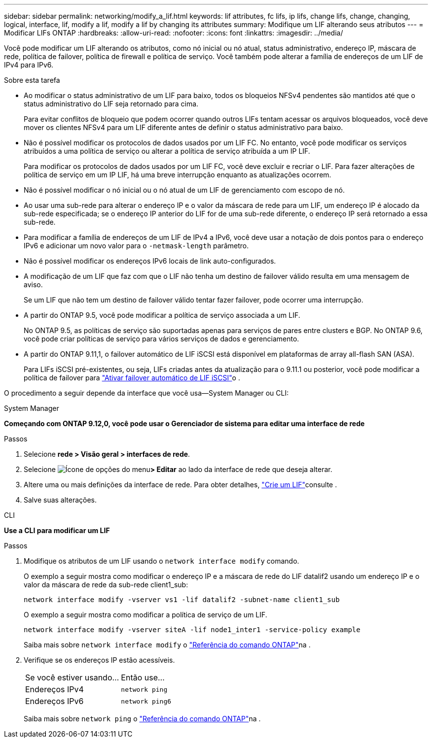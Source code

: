 ---
sidebar: sidebar 
permalink: networking/modify_a_lif.html 
keywords: lif attributes, fc lifs, ip lifs, change lifs, change, changing, logical, interface, lif, modify a lif, modify a lif by changing its attributes 
summary: Modifique um LIF alterando seus atributos 
---
= Modificar LIFs ONTAP
:hardbreaks:
:allow-uri-read: 
:nofooter: 
:icons: font
:linkattrs: 
:imagesdir: ../media/


[role="lead"]
Você pode modificar um LIF alterando os atributos, como nó inicial ou nó atual, status administrativo, endereço IP, máscara de rede, política de failover, política de firewall e política de serviço. Você também pode alterar a família de endereços de um LIF de IPv4 para IPv6.

.Sobre esta tarefa
* Ao modificar o status administrativo de um LIF para baixo, todos os bloqueios NFSv4 pendentes são mantidos até que o status administrativo do LIF seja retornado para cima.
+
Para evitar conflitos de bloqueio que podem ocorrer quando outros LIFs tentam acessar os arquivos bloqueados, você deve mover os clientes NFSv4 para um LIF diferente antes de definir o status administrativo para baixo.

* Não é possível modificar os protocolos de dados usados por um LIF FC. No entanto, você pode modificar os serviços atribuídos a uma política de serviço ou alterar a política de serviço atribuída a um IP LIF.
+
Para modificar os protocolos de dados usados por um LIF FC, você deve excluir e recriar o LIF. Para fazer alterações de política de serviço em um IP LIF, há uma breve interrupção enquanto as atualizações ocorrem.

* Não é possível modificar o nó inicial ou o nó atual de um LIF de gerenciamento com escopo de nó.
* Ao usar uma sub-rede para alterar o endereço IP e o valor da máscara de rede para um LIF, um endereço IP é alocado da sub-rede especificada; se o endereço IP anterior do LIF for de uma sub-rede diferente, o endereço IP será retornado a essa sub-rede.
* Para modificar a família de endereços de um LIF de IPv4 a IPv6, você deve usar a notação de dois pontos para o endereço IPv6 e adicionar um novo valor para o `-netmask-length` parâmetro.
* Não é possível modificar os endereços IPv6 locais de link auto-configurados.
* A modificação de um LIF que faz com que o LIF não tenha um destino de failover válido resulta em uma mensagem de aviso.
+
Se um LIF que não tem um destino de failover válido tentar fazer failover, pode ocorrer uma interrupção.

* A partir do ONTAP 9.5, você pode modificar a política de serviço associada a um LIF.
+
No ONTAP 9.5, as políticas de serviço são suportadas apenas para serviços de pares entre clusters e BGP. No ONTAP 9.6, você pode criar políticas de serviço para vários serviços de dados e gerenciamento.

* A partir do ONTAP 9.11,1, o failover automático de LIF iSCSI está disponível em plataformas de array all-flash SAN (ASA).
+
Para LIFs iSCSI pré-existentes, ou seja, LIFs criadas antes da atualização para o 9.11.1 ou posterior, você pode modificar a política de failover para link:../san-admin/asa-iscsi-lif-fo-task.html["Ativar failover automático de LIF iSCSI"]o .



O procedimento a seguir depende da interface que você usa--System Manager ou CLI:

[role="tabbed-block"]
====
.System Manager
--
*Começando com ONTAP 9.12,0, você pode usar o Gerenciador de sistema para editar uma interface de rede*

.Passos
. Selecione *rede > Visão geral > interfaces de rede*.
. Selecione image:icon_kabob.gif["Ícone de opções do menu"]*> Editar* ao lado da interface de rede que deseja alterar.
. Altere uma ou mais definições da interface de rede. Para obter detalhes, link:create_a_lif.html["Crie um LIF"]consulte .
. Salve suas alterações.


--
.CLI
--
*Use a CLI para modificar um LIF*

.Passos
. Modifique os atributos de um LIF usando o `network interface modify` comando.
+
O exemplo a seguir mostra como modificar o endereço IP e a máscara de rede do LIF datalif2 usando um endereço IP e o valor da máscara de rede da sub-rede client1_sub:

+
....
network interface modify -vserver vs1 -lif datalif2 -subnet-name client1_sub
....
+
O exemplo a seguir mostra como modificar a política de serviço de um LIF.

+
....
network interface modify -vserver siteA -lif node1_inter1 -service-policy example
....
+
Saiba mais sobre `network interface modify` o link:https://docs.netapp.com/us-en/ontap-cli/network-interface-modify.html["Referência do comando ONTAP"^]na .

. Verifique se os endereços IP estão acessíveis.
+
|===


| Se você estiver usando... | Então use... 


 a| 
Endereços IPv4
 a| 
`network ping`



 a| 
Endereços IPv6
 a| 
`network ping6`

|===
+
Saiba mais sobre `network ping` o link:https://docs.netapp.com/us-en/ontap-cli/network-ping.html["Referência do comando ONTAP"^]na .



--
====